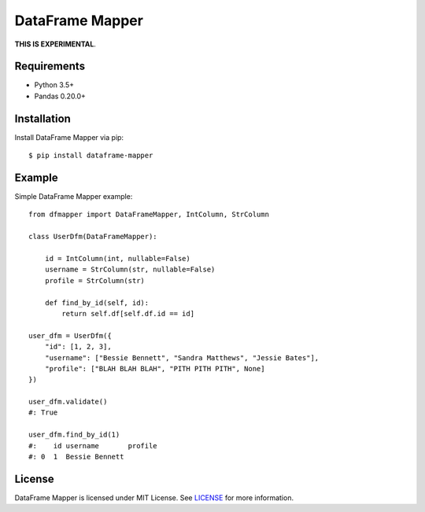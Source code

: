 DataFrame Mapper
================

**THIS IS EXPERIMENTAL**.

Requirements
------------

- Python 3.5+
- Pandas 0.20.0+

Installation
------------

Install DataFrame Mapper via pip::

    $ pip install dataframe-mapper

Example
-------

Simple DataFrame Mapper example::

    from dfmapper import DataFrameMapper, IntColumn, StrColumn

    class UserDfm(DataFrameMapper):

        id = IntColumn(int, nullable=False)
        username = StrColumn(str, nullable=False)
        profile = StrColumn(str)

        def find_by_id(self, id):
            return self.df[self.df.id == id]

    user_dfm = UserDfm({
        "id": [1, 2, 3],
        "username": ["Bessie Bennett", "Sandra Matthews", "Jessie Bates"],
        "profile": ["BLAH BLAH BLAH", "PITH PITH PITH", None]
    })

    user_dfm.validate()
    #: True

    user_dfm.find_by_id(1)
    #:    id username       profile
    #: 0  1  Bessie Bennett

License
-------

DataFrame Mapper is licensed under MIT License. See `LICENSE <https://github.com/tokuda109/dataframe-mapper/blob/master/LICENSE>`_ for more information.
